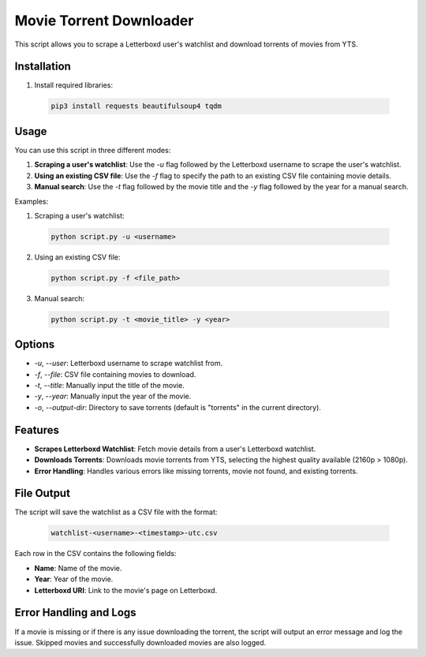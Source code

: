 
Movie Torrent Downloader
========================

This script allows you to scrape a Letterboxd user's watchlist and download torrents of movies from YTS.

Installation
------------

1. Install required libraries:
   
  .. code-block:: bash

    pip3 install requests beautifulsoup4 tqdm


Usage
-----

You can use this script in three different modes:

1. **Scraping a user's watchlist**: Use the `-u` flag followed by the Letterboxd username to scrape the user's watchlist.
2. **Using an existing CSV file**: Use the `-f` flag to specify the path to an existing CSV file containing movie details.
3. **Manual search**: Use the `-t` flag followed by the movie title and the `-y` flag followed by the year for a manual search.

Examples:

1. Scraping a user's watchlist:
   
  .. code-block:: bash

   python script.py -u <username>

2. Using an existing CSV file:
   
  .. code-block:: bash

   python script.py -f <file_path>

3. Manual search:
   
  .. code-block:: bash

   python script.py -t <movie_title> -y <year>

Options
-------
- `-u`, `--user`: Letterboxd username to scrape watchlist from.
- `-f`, `--file`: CSV file containing movies to download.
- `-t`, `--title`: Manually input the title of the movie.
- `-y`, `--year`: Manually input the year of the movie.
- `-o`, `--output-dir`: Directory to save torrents (default is "torrents" in the current directory).

Features
--------
- **Scrapes Letterboxd Watchlist**: Fetch movie details from a user's Letterboxd watchlist.
- **Downloads Torrents**: Downloads movie torrents from YTS, selecting the highest quality available (2160p > 1080p).
- **Error Handling**: Handles various errors like missing torrents, movie not found, and existing torrents.

File Output
-----------
The script will save the watchlist as a CSV file with the format:

  .. code-block:: text

    watchlist-<username>-<timestamp>-utc.csv

Each row in the CSV contains the following fields:

- **Name**: Name of the movie.
- **Year**: Year of the movie.
- **Letterboxd URI**: Link to the movie's page on Letterboxd.

Error Handling and Logs
------------------------
If a movie is missing or if there is any issue downloading the torrent, the script will output an error message and log the issue. Skipped movies and successfully downloaded movies are also logged.

